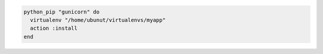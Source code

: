 .. This is an included how-to. 

.. To target a |gunicorn| virtual environment:

.. code-block:: ruby

   python_pip "gunicorn" do
     virtualenv "/home/ubunut/virtualenvs/myapp"
     action :install
   end
